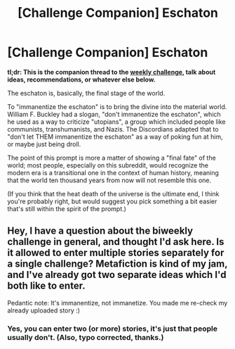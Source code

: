 #+TITLE: [Challenge Companion] Eschaton

* [Challenge Companion] Eschaton
:PROPERTIES:
:Author: alexanderwales
:Score: 11
:DateUnix: 1501739929.0
:DateShort: 2017-Aug-03
:END:
*tl;dr: This is the companion thread to the [[https://www.reddit.com/r/rational/comments/6r8w0o/biweekly_challenge_eschaton/][weekly challenge]], talk about ideas, recommendations, or whatever else below.*

The eschaton is, basically, the final stage of the world.

To "immanentize the eschaton" is to bring the divine into the material world. William F. Buckley had a slogan, "don't immanentize the eschaton", which he used as a way to criticize "utopians", a group which included people like communists, transhumanists, and Nazis. The Discordians adapted that to "don't let THEM immanentize the eschaton" as a way of poking fun at him, or maybe just being droll.

The point of this prompt is more a matter of showing a "final fate" of the world; most people, especially on this subreddit, would recognize the modern era is a transitional one in the context of human history, meaning that the world ten thousand years from now will not resemble this one.

(If you think that the heat death of the universe is the ultimate end, I think you're probably right, but would suggest you pick something a bit easier that's still within the spirit of the prompt.)


** Hey, I have a question about the biweekly challenge in general, and thought I'd ask here. Is it allowed to enter multiple stories separately for a single challenge? Metafiction is kind of my jam, and I've already got two separate ideas which I'd both like to enter.

Pedantic note: It's immanentize, not immanetize. You made me re-check my already uploaded story :)
:PROPERTIES:
:Author: vi_fi
:Score: 3
:DateUnix: 1501871040.0
:DateShort: 2017-Aug-04
:END:

*** Yes, you can enter two (or more) stories, it's just that people usually don't. (Also, typo corrected, thanks.)
:PROPERTIES:
:Author: alexanderwales
:Score: 3
:DateUnix: 1501871346.0
:DateShort: 2017-Aug-04
:END:
